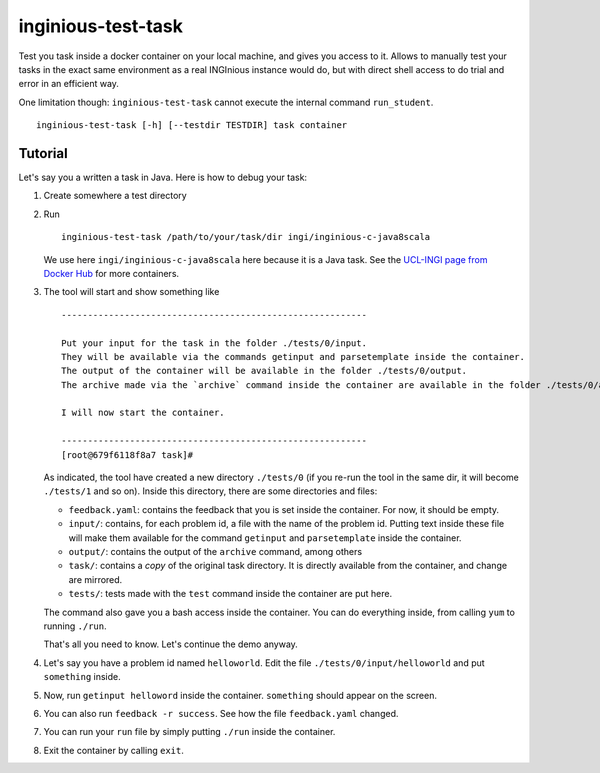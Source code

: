 inginious-test-task
===================

Test you task inside a docker container on your local machine, and gives you access to it.
Allows to manually test your tasks in the exact same environment as a real INGInious instance would do, but with direct shell access to do trial
and error in an efficient way.

One limitation though: ``inginious-test-task`` cannot execute the internal command ``run_student``.

.. program:: inginious-test-task

::

    inginious-test-task [-h] [--testdir TESTDIR] task container

.. option:: -h, --help

   Display the help message.

.. option:: --testdir TESTDIR

   Specify in which directory the files needed for running the container will be created. See test_task_tutorial_ for more informations.
   By default, it is ``./``

.. option:: task

   The task directory to test

.. option:: task

   Name of the container image to run. Usually in the form ``ingi/inginious-c-***``. For example, ``ingi/inginious-c-default``.
   All the default containers are available on the `UCL-INGI page from Docker Hub`_.

.. _UCL-INGI page from Docker Hub: https://hub.docker.com/u/ingi/

.. _test_task_tutorial:

Tutorial
--------

Let's say you a written a task in Java. Here is how to debug your task:

1.  Create somewhere a test directory
2.  Run

    ::

        inginious-test-task /path/to/your/task/dir ingi/inginious-c-java8scala

    We use here ``ingi/inginious-c-java8scala`` here because it is a Java task. See the `UCL-INGI page from Docker Hub`_ for more containers.
3.  The tool will start and show something like

    ::

        ----------------------------------------------------------

        Put your input for the task in the folder ./tests/0/input.
        They will be available via the commands getinput and parsetemplate inside the container.
        The output of the container will be available in the folder ./tests/0/output.
        The archive made via the `archive` command inside the container are available in the folder ./tests/0/archive.

        I will now start the container.

        ----------------------------------------------------------
        [root@679f6118f8a7 task]#

    As indicated, the tool have created a new directory ``./tests/0`` (if you re-run the tool in the same dir, it will become ``./tests/1`` and so
    on). Inside this directory, there are some directories and files:

    * ``feedback.yaml``: contains the feedback that you is set inside the container. For now, it should be empty.
    * ``input/``: contains, for each problem id, a file with the name of the problem id. Putting text inside these file will make them available
      for the command ``getinput`` and ``parsetemplate`` inside the container.
    * ``output/``: contains the output of the ``archive`` command, among others
    * ``task/``: contains a *copy* of the original task directory. It is directly available from the container, and change are mirrored.
    * ``tests/``: tests made with the ``test`` command inside the container are put here.

    The command also gave you a bash access inside the container. You can do everything inside, from calling ``yum`` to running ``./run``.

    That's all you need to know. Let's continue the demo anyway.
4.  Let's say you have a problem id named ``helloworld``. Edit the file ``./tests/0/input/helloworld`` and put ``something`` inside.
5.  Now, run ``getinput helloword`` inside the container. ``something`` should appear on the screen.
6.  You can also run ``feedback -r success``. See how the file ``feedback.yaml`` changed.
7.  You can run your ``run`` file by simply putting ``./run`` inside the container.
8.  Exit the container by calling ``exit``.
